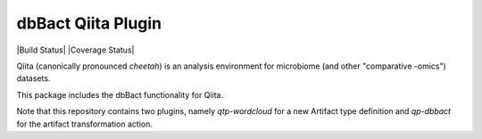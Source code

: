 dbBact Qiita Plugin
===================

|Build Status| |Coverage Status|

Qiita (canonically pronounced *cheetah*) is an analysis environment for microbiome (and other "comparative -omics") datasets.

This package includes the dbBact functionality for Qiita.

Note that this repository contains two plugins, namely `qtp-wordcloud` for a new Artifact type definition and `qp-dbbact` for the artifact transformation action.
